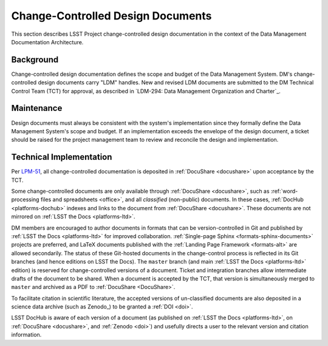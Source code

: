 .. _ldm:

Change-Controlled Design Documents
==================================

This section describes LSST Project change-controlled design documentation in the context of the Data Management Documentation Architecture.

Background
----------

Change-controlled design documentation defines the scope and budget of the Data Management System.
DM's change-controlled design documents carry "LDM" handles.
New and revised LDM documents are submitted to the DM Technical Control Team (TCT) for approval, as described in `LDM-294: Data Management Organization and Charter`_.

Maintenance
-----------

Design documents must always be consistent with the system's implementation since they formally define the Data Management System's scope and budget.
If an implementation exceeds the envelope of the design document, a ticket should be raised for the project management team to review and reconcile the design and implementation.

Technical Implementation
------------------------

Per `LPM-51 <LPM-51: Document Management Plan>`_, all change-controlled documentation is deposited in :ref:`DocuShare <docushare>` upon acceptance by the TCT.

Some change-controlled documents are only available through :ref:`DocuShare <docushare>`, such as :ref:`word-processing files and spreadsheets <office>`, and all *classified* (non-public) documents.
In these cases, :ref:`DocHub <platforms-dochub>` indexes and links to the document from :ref:`DocuShare <docushare>`.
These documents are not mirrored on :ref:`LSST the Docs <platforms-ltd>`.

DM members are encouraged to author documents in formats that can be version-controlled in Git and published by :ref:`LSST the Docs <platforms-ltd>` for improved collaboration.
:ref:`Single-page Sphinx <formats-sphinx-documents>` projects are preferred, and LaTeX documents published with the :ref:`Landing Page Framework <formats-alt>` are allowed secondarily.
The status of these Git-hosted documents in the change-control process is reflected in its Git branches (and hence editions on LSST the Docs).
The ``master`` branch (and main :ref:`LSST the Docs <platforms-ltd>` edition) is reserved for change-controlled versions of a document.
Ticket and integration branches allow intermediate drafts of the document to be shared.
When a document is accepted by the TCT, that version is simultaneously merged to ``master`` and archived as a PDF to :ref:`DocuShare <DocuShare>`.

To facilitate citation in scientific literature, the accepted versions of un-classified documents are also deposited in a science data archive (such as Zenodo_) to be granted a :ref:`DOI <doi>`.

LSST DocHub is aware of each version of a document (as published on :ref:`LSST the Docs <platforms-ltd>`, on :ref:`DocuShare <docushare>`, and :ref:`Zenodo <doi>`) and usefully directs a user to the relevant version and citation information.

